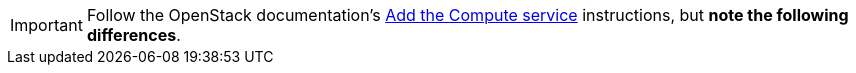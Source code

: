 [IMPORTANT]
Follow the OpenStack documentation's
http://docs.openstack.org/liberty/install-guide-ubuntu/nova.html[Add the Compute service]
instructions, but *note the following differences*.

